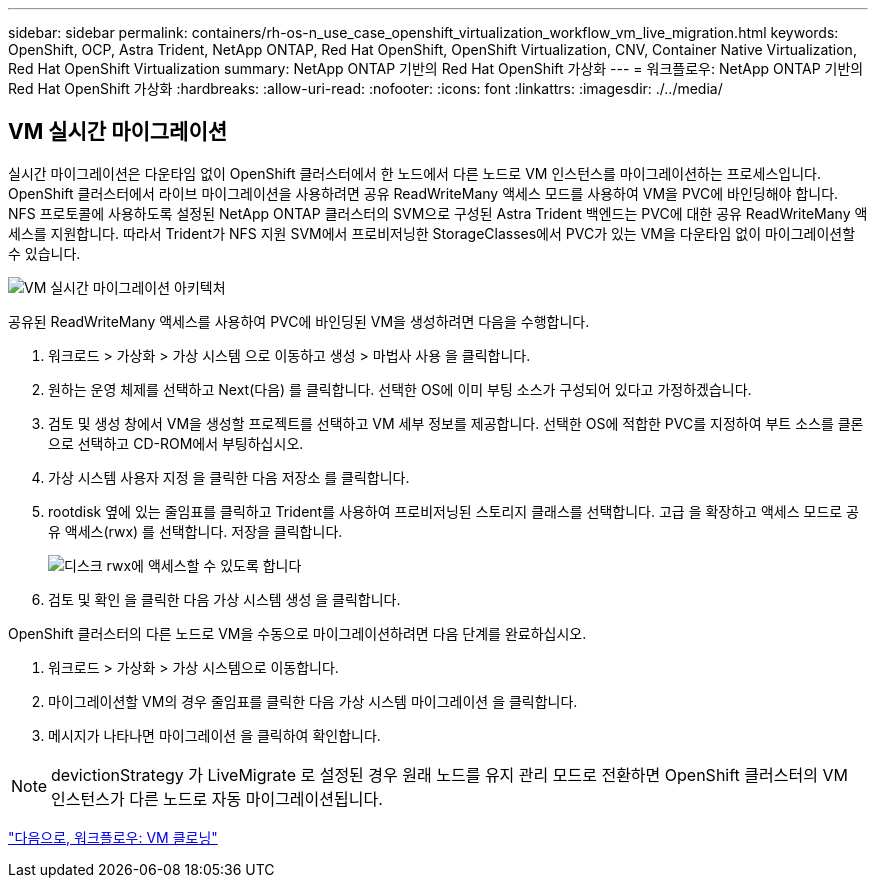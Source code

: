 ---
sidebar: sidebar 
permalink: containers/rh-os-n_use_case_openshift_virtualization_workflow_vm_live_migration.html 
keywords: OpenShift, OCP, Astra Trident, NetApp ONTAP, Red Hat OpenShift, OpenShift Virtualization, CNV, Container Native Virtualization, Red Hat OpenShift Virtualization 
summary: NetApp ONTAP 기반의 Red Hat OpenShift 가상화 
---
= 워크플로우: NetApp ONTAP 기반의 Red Hat OpenShift 가상화
:hardbreaks:
:allow-uri-read: 
:nofooter: 
:icons: font
:linkattrs: 
:imagesdir: ./../media/




== VM 실시간 마이그레이션

실시간 마이그레이션은 다운타임 없이 OpenShift 클러스터에서 한 노드에서 다른 노드로 VM 인스턴스를 마이그레이션하는 프로세스입니다. OpenShift 클러스터에서 라이브 마이그레이션을 사용하려면 공유 ReadWriteMany 액세스 모드를 사용하여 VM을 PVC에 바인딩해야 합니다. NFS 프로토콜에 사용하도록 설정된 NetApp ONTAP 클러스터의 SVM으로 구성된 Astra Trident 백엔드는 PVC에 대한 공유 ReadWriteMany 액세스를 지원합니다. 따라서 Trident가 NFS 지원 SVM에서 프로비저닝한 StorageClasses에서 PVC가 있는 VM을 다운타임 없이 마이그레이션할 수 있습니다.

image::redhat_openshift_image55.jpg[VM 실시간 마이그레이션 아키텍처]

공유된 ReadWriteMany 액세스를 사용하여 PVC에 바인딩된 VM을 생성하려면 다음을 수행합니다.

. 워크로드 > 가상화 > 가상 시스템 으로 이동하고 생성 > 마법사 사용 을 클릭합니다.
. 원하는 운영 체제를 선택하고 Next(다음) 를 클릭합니다. 선택한 OS에 이미 부팅 소스가 구성되어 있다고 가정하겠습니다.
. 검토 및 생성 창에서 VM을 생성할 프로젝트를 선택하고 VM 세부 정보를 제공합니다. 선택한 OS에 적합한 PVC를 지정하여 부트 소스를 클론으로 선택하고 CD-ROM에서 부팅하십시오.
. 가상 시스템 사용자 지정 을 클릭한 다음 저장소 를 클릭합니다.
. rootdisk 옆에 있는 줄임표를 클릭하고 Trident를 사용하여 프로비저닝된 스토리지 클래스를 선택합니다. 고급 을 확장하고 액세스 모드로 공유 액세스(rwx) 를 선택합니다. 저장을 클릭합니다.
+
image::redhat_openshift_image56.JPG[디스크 rwx에 액세스할 수 있도록 합니다]

. 검토 및 확인 을 클릭한 다음 가상 시스템 생성 을 클릭합니다.


OpenShift 클러스터의 다른 노드로 VM을 수동으로 마이그레이션하려면 다음 단계를 완료하십시오.

. 워크로드 > 가상화 > 가상 시스템으로 이동합니다.
. 마이그레이션할 VM의 경우 줄임표를 클릭한 다음 가상 시스템 마이그레이션 을 클릭합니다.
. 메시지가 나타나면 마이그레이션 을 클릭하여 확인합니다.



NOTE: devictionStrategy 가 LiveMigrate 로 설정된 경우 원래 노드를 유지 관리 모드로 전환하면 OpenShift 클러스터의 VM 인스턴스가 다른 노드로 자동 마이그레이션됩니다.

link:rh-os-n_use_case_openshift_virtualization_workflow_clone_vm.html["다음으로, 워크플로우: VM 클로닝"]

